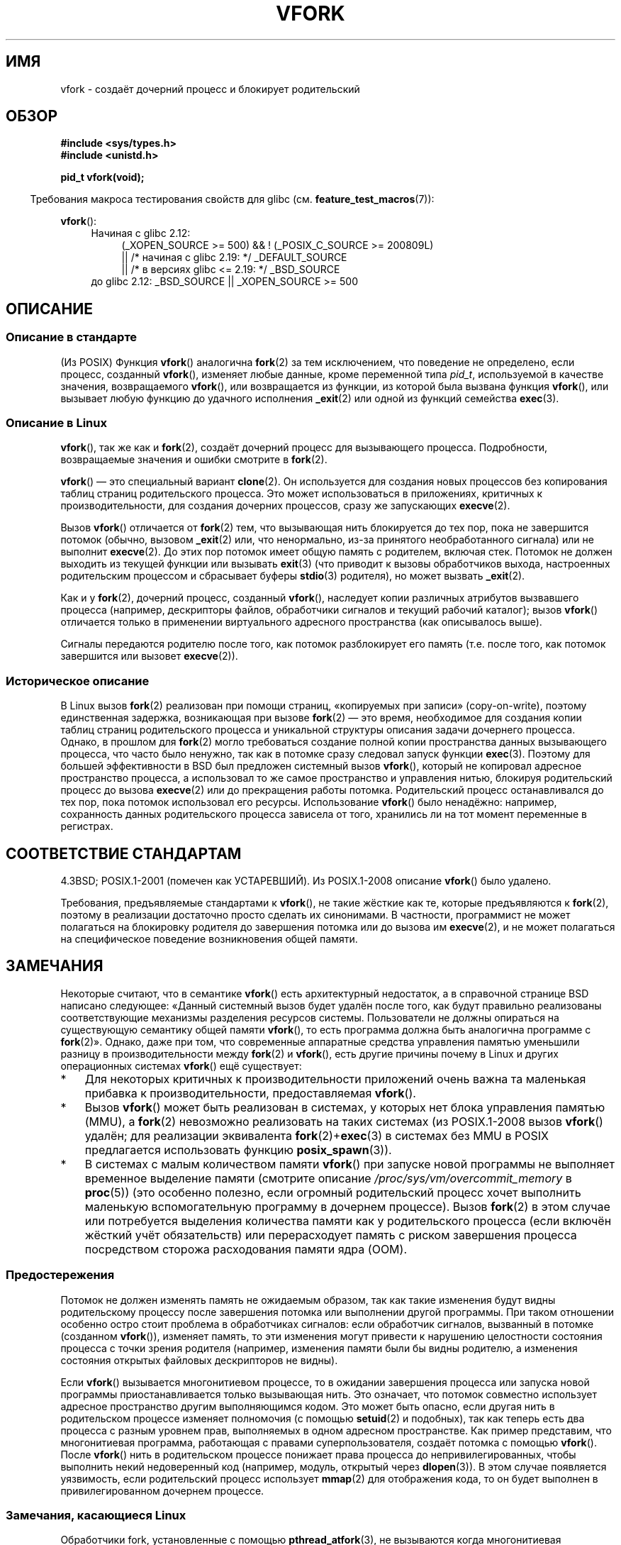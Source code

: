 .\" -*- mode: troff; coding: UTF-8 -*-
.\" Copyright (c) 1999 Andries Brouwer (aeb@cwi.nl), 1 Nov 1999
.\" and Copyright 2006, 2012, 2017 Michael Kerrisk <mtk.manpages@gmail.com>
.\"
.\" %%%LICENSE_START(VERBATIM)
.\" Permission is granted to make and distribute verbatim copies of this
.\" manual provided the copyright notice and this permission notice are
.\" preserved on all copies.
.\"
.\" Permission is granted to copy and distribute modified versions of this
.\" manual under the conditions for verbatim copying, provided that the
.\" entire resulting derived work is distributed under the terms of a
.\" permission notice identical to this one.
.\"
.\" Since the Linux kernel and libraries are constantly changing, this
.\" manual page may be incorrect or out-of-date.  The author(s) assume no
.\" responsibility for errors or omissions, or for damages resulting from
.\" the use of the information contained herein.  The author(s) may not
.\" have taken the same level of care in the production of this manual,
.\" which is licensed free of charge, as they might when working
.\" professionally.
.\"
.\" Formatted or processed versions of this manual, if unaccompanied by
.\" the source, must acknowledge the copyright and authors of this work.
.\" %%%LICENSE_END
.\"
.\" 1999-11-10: Merged text taken from the page contributed by
.\" Reed H. Petty (rhp@draper.net)
.\"
.\"*******************************************************************
.\"
.\" This file was generated with po4a. Translate the source file.
.\"
.\"*******************************************************************
.TH VFORK 2 2017\-09\-15 Linux "Руководство программиста Linux"
.SH ИМЯ
vfork \- создаёт дочерний процесс и блокирует родительский
.SH ОБЗОР
\fB#include <sys/types.h>\fP
.br
\fB#include <unistd.h>\fP
.PP
\fBpid_t vfork(void);\fP
.PP
.in -4n
Требования макроса тестирования свойств для glibc
(см. \fBfeature_test_macros\fP(7)):
.in
.PP
\fBvfork\fP():
.ad l
.RS 4
.PD 0
.TP  4
Начиная с glibc 2.12:
.nf
(_XOPEN_SOURCE\ >=\ 500) && ! (_POSIX_C_SOURCE\ >=\ 200809L)
    || /* начиная с glibc 2.19: */ _DEFAULT_SOURCE
    || /* в версиях glibc <= 2.19: */ _BSD_SOURCE
.TP  4
.fi
.\"     || _XOPEN_SOURCE\ &&\ _XOPEN_SOURCE_EXTENDED
до glibc 2.12: _BSD_SOURCE || _XOPEN_SOURCE\ >=\ 500
.PD
.RE
.ad b
.SH ОПИСАНИЕ
.SS "Описание в стандарте"
(Из POSIX) Функция \fBvfork\fP() аналогична \fBfork\fP(2) за тем исключением, что
поведение не определено, если процесс, созданный \fBvfork\fP(), изменяет любые
данные, кроме переменной типа \fIpid_t\fP, используемой в качестве значения,
возвращаемого \fBvfork\fP(), или возвращается из функции, из которой была
вызвана функция \fBvfork\fP(), или вызывает любую функцию до удачного
исполнения \fB_exit\fP(2) или одной из функций семейства \fBexec\fP(3).
.SS "Описание в Linux"
\fBvfork\fP(), так же как и \fBfork\fP(2), создаёт дочерний процесс для
вызывающего процесса. Подробности, возвращаемые значения и ошибки смотрите в
\fBfork\fP(2).
.PP
\fBvfork\fP() \(em это специальный вариант \fBclone\fP(2). Он используется для
создания новых процессов без копирования таблиц страниц родительского
процесса. Это может использоваться в приложениях, критичных к
производительности, для создания дочерних процессов, сразу же запускающих
\fBexecve\fP(2).
.PP
Вызов \fBvfork\fP() отличается от \fBfork\fP(2) тем, что вызывающая нить
блокируется до тех пор, пока не завершится потомок (обычно, вызовом
\fB_exit\fP(2) или, что ненормально, из\-за принятого необработанного сигнала)
или не выполнит \fBexecve\fP(2). До этих пор потомок имеет общую память с
родителем, включая стек. Потомок не должен выходить из текущей функции или
вызывать \fBexit\fP(3) (что приводит к вызовы обработчиков выхода, настроенных
родительским процессом и сбрасывает буферы \fBstdio\fP(3) родителя), но может
вызвать \fB_exit\fP(2).
.PP
Как и у \fBfork\fP(2), дочерний процесс, созданный \fBvfork\fP(), наследует копии
различных атрибутов вызвавшего процесса (например, дескрипторы файлов,
обработчики сигналов и текущий рабочий каталог); вызов \fBvfork\fP() отличается
только в применении виртуального адресного пространства (как описывалось
выше).
.PP
Сигналы передаются родителю после того, как потомок разблокирует его память
(т.е. после того, как потомок завершится или вызовет \fBexecve\fP(2)).
.SS "Историческое описание"
В Linux вызов \fBfork\fP(2) реализован при помощи страниц, «копируемых при
записи» (copy\-on\-write), поэтому единственная задержка, возникающая при
вызове \fBfork\fP(2) \(em это время, необходимое для создания копии таблиц
страниц родительского процесса и уникальной структуры описания задачи
дочернего процесса. Однако, в прошлом для \fBfork\fP(2) могло требоваться
создание полной копии пространства данных вызывающего процесса, что часто
было ненужно, так как в потомке сразу следовал запуск функции
\fBexec\fP(3). Поэтому для большей эффективности в BSD был предложен системный
вызов \fBvfork\fP(), который не копировал адресное пространство процесса, а
использовал то же самое пространство и управления нитью, блокируя
родительский процесс до вызова \fBexecve\fP(2) или до прекращения работы
потомка. Родительский процесс останавливался до тех пор, пока потомок
использовал его ресурсы. Использование \fBvfork\fP() было ненадёжно: например,
сохранность данных родительского процесса зависела от того, хранились ли на
тот момент переменные в регистрах.
.SH "СООТВЕТСТВИЕ СТАНДАРТАМ"
4.3BSD; POSIX.1\-2001 (помечен как УСТАРЕВШИЙ). Из POSIX.1\-2008 описание
\fBvfork\fP() было удалено.
.PP
.\" In AIXv3.1 vfork is equivalent to fork.
Требования, предъявляемые стандартами к \fBvfork\fP(), не такие жёсткие как те,
которые предъявляются к \fBfork\fP(2), поэтому в реализации достаточно просто
сделать их синонимами. В частности, программист не может полагаться на
блокировку родителя до завершения потомка или до вызова им \fBexecve\fP(2), и
не может полагаться на специфическое поведение возникновения общей памяти.
.SH ЗАМЕЧАНИЯ
.PP
Некоторые считают, что в семантике \fBvfork\fP() есть архитектурный недостаток,
а в справочной странице BSD написано следующее: «Данный системный вызов
будет удалён после того, как будут правильно реализованы соответствующие
механизмы разделения ресурсов системы. Пользователи не должны опираться на
существующую семантику общей памяти \fBvfork\fP(), то есть программа должна
быть аналогична программе с \fBfork\fP(2)». Однако, даже при том, что
современные аппаратные средства управления памятью уменьшили разницу в
производительности между \fBfork\fP(2) и \fBvfork\fP(), есть другие причины почему
в Linux и других операционных системах \fBvfork\fP() ещё существует:
.IP * 3
Для некоторых критичных к производительности приложений очень важна та
маленькая прибавка к производительности, предоставляемая \fBvfork\fP().
.IP *
.\" http://stackoverflow.com/questions/4259629/what-is-the-difference-between-fork-and-vfork
.\" http://developers.sun.com/solaris/articles/subprocess/subprocess.html
.\" http://mailman.uclinux.org/pipermail/uclinux-dev/2009-April/000684.html
.\"
Вызов \fBvfork\fP() может быть реализован в системах, у которых нет блока
управления памятью (MMU), а \fBfork\fP(2) невозможно реализовать на таких
системах (из POSIX.1\-2008 вызов \fBvfork\fP() удалён; для реализации
эквивалента \fBfork\fP(2)+\fBexec\fP(3) в системах без MMU в POSIX предлагается
использовать функцию \fBposix_spawn\fP(3)).
.IP *
.\"
В системах с малым количеством памяти \fBvfork\fP() при запуске новой программы
не выполняет временное выделение памяти (смотрите описание
\fI/proc/sys/vm/overcommit_memory\fP в \fBproc\fP(5)) (это особенно полезно, если
огромный родительский процесс хочет выполнить маленькую вспомогательную
программу в дочернем процессе). Вызов \fBfork\fP(2) в этом случае или
потребуется выделения количества памяти как у родительского процесса (если
включён жёсткий учёт обязательств) или перерасходует память с риском
завершения процесса посредством сторожа расходования памяти ядра (OOM).
.SS Предостережения
Потомок не должен изменять память не ожидаемым образом, так как такие
изменения будут видны родительскому процессу после завершения потомка или
выполнении другой программы. При таком отношении особенно остро стоит
проблема в обработчиках сигналов: если обработчик сигналов, вызванный в
потомке (созданном \fBvfork\fP()), изменяет память, то эти изменения могут
привести к нарушению целостности состояния процесса с точки зрения родителя
(например, изменения памяти были бы видны родителю, а изменения состояния
открытых файловых дескрипторов не видны).
.PP
.\"
Если \fBvfork\fP() вызывается многонитиевом процессе, то в ожидании завершения
процесса или запуска новой программы приостанавливается только вызывающая
нить. Это означает, что потомок совместно использует адресное пространство
другим выполняющимся кодом. Это может быть опасно, если другая нить в
родительском процессе изменяет полномочия (с помощью \fBsetuid\fP(2) и
подобных), так как теперь есть два процесса с разным уровнем прав,
выполняемых в одном адресном пространстве. Как пример представим, что
многонитиевая программа, работающая с правами суперпользователя, создаёт
потомка с помощью \fBvfork\fP(). После \fBvfork\fP() нить в родительском процессе
понижает права процесса до непривилегированных, чтобы выполнить некий
недоверенный код (например, модуль, открытый через \fBdlopen\fP(3)). В этом
случае появляется уязвимость, если родительский процесс использует
\fBmmap\fP(2) для отображения кода, то он будет выполнен в привилегированном
дочернем процессе.
.SS "Замечания, касающиеся Linux"
Обработчики fork, установленные с помощью \fBpthread_atfork\fP(3), не
вызываются когда многонитиевая программа использует вызовы библиотеки нитей
NPTL \fBvfork\fP(). Обработчики fork вызываются в этом случае в программе, в
которой используется библиотека нитей LinuxThreads. (См. в \fBpthreads\fP(7)
описание библиотек нитей Linux.)
.PP
Вызов \fBvfork\fP() эквивалентен вызову \fBclone\fP(2) со следующим значением
\fIflags\fP:
.PP
     CLONE_VM | CLONE_VFORK | SIGCHLD
.SS История
.\" In the release notes for 4.2BSD Sam Leffler wrote: `vfork: Is still
.\" present, but definitely on its way out'.
Системный вызов \fBvfork\fP() впервые появился в 30BSD. В 4.4BSD он стал
синонимом \fBfork\fP(2), но в NetBSD он был введён снова; смотрите
.UR http://www.netbsd.org\:/Documentation\:/kernel\:/vfork.html
.UE .
В
Linux этот системный вызов был эквивалентом \fBfork\fP(2), примерно, до ядра
2.2.0\-pre6. Начиная с 2.2.0\-pre9 (на i386 и немного позже на других
архитектурах), он стал независимым системным вызовом. Его поддержка была
добавлена в glibc 2.0.112.
.SH ДЕФЕКТЫ
.PP
.\"
.\" As far as I can tell, the following is not true in 2.6.19:
.\" Currently (Linux 2.3.25),
.\" .BR strace (1)
.\" cannot follow
.\" .BR vfork ()
.\" and requires a kernel patch.
Обработка сигналов ещё более запутана и различается от системы к системе. В
справочной странице BSD написано следующее: «Для исключения возможности
взаимных блокировок процессы, находящиеся в середине исполнения \fBvfork\fP(),
никогда не получат сигналов \fBSIGTTOU\fP или \fBSIGTTIN\fP, хотя вывод или
\fIioctl\fP всегда разрешены, а попытки ввода приводят к ситуации появления
конца файла».
.SH "СМОТРИТЕ ТАКЖЕ"
\fBclone\fP(2), \fBexecve\fP(2), \fB_exit\fP(2), \fBfork\fP(2), \fBunshare\fP(2),
\fBwait\fP(2)
